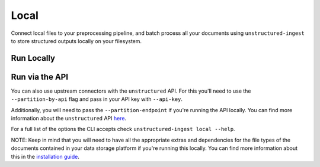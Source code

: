 Local
==========
Connect local files to your preprocessing pipeline, and batch process all your documents using ``unstructured-ingest`` to store structured outputs locally on your filesystem.

Run Locally
-----------

.. tabs::

   .. tab:: Shell

      .. code:: shell

        unstructured-ingest \
          local \
          --input-path example-docs \
          --output-dir local-ingest-output \
          --num-processes 2 \
          --recursive \
          --verbose \

   .. tab:: Python

      .. code:: python

        import subprocess

        command = [
          "unstructured-ingest",
          "local",
          "--input-path", "example-docs",
          "--output-dir", "dropbox-output",
          "--num-processes", "2",
          "--recursive",
          "--verbose",
        ]

        # Run the command
        process = subprocess.Popen(command, stdout=subprocess.PIPE)
        output, error = process.communicate()

        # Print output
        if process.returncode == 0:
            print('Command executed successfully. Output:')
            print(output.decode())
        else:
            print('Command failed. Error:')
            print(error.decode())

Run via the API
---------------

You can also use upstream connectors with the ``unstructured`` API. For this you'll need to use the ``--partition-by-api`` flag and pass in your API key with ``--api-key``.

.. tabs::

   .. tab:: Shell

      .. code:: shell

        unstructured-ingest \
          local \
          --input-path example-docs \
          --output-dir local-ingest-output \
          --num-processes 2 \
          --recursive \
          --verbose \
          --partition-by-api \
          --api-key "<UNSTRUCTURED-API-KEY>"

   .. tab:: Python

      .. code:: python

        import subprocess

        command = [
          "unstructured-ingest",
          "local",
          "--input-path", "example-docs",
          "--output-dir", "dropbox-output",
          "--num-processes", "2",
          "--recursive",
          "--verbose",
          "--partition-by-api",
          "--api-key", "<UNSTRUCTURED-API-KEY>",
        ]

        # Run the command
        process = subprocess.Popen(command, stdout=subprocess.PIPE)
        output, error = process.communicate()

        # Print output
        if process.returncode == 0:
            print('Command executed successfully. Output:')
            print(output.decode())
        else:
            print('Command failed. Error:')
            print(error.decode())

Additionally, you will need to pass the ``--partition-endpoint`` if you're running the API locally. You can find more information about the ``unstructured`` API `here <https://github.com/Unstructured-IO/unstructured-api>`_.

For a full list of the options the CLI accepts check ``unstructured-ingest local --help``.

NOTE: Keep in mind that you will need to have all the appropriate extras and dependencies for the file types of the documents contained in your data storage platform if you're running this locally. You can find more information about this in the `installation guide <https://unstructured-io.github.io/unstructured/installing.html>`_.

